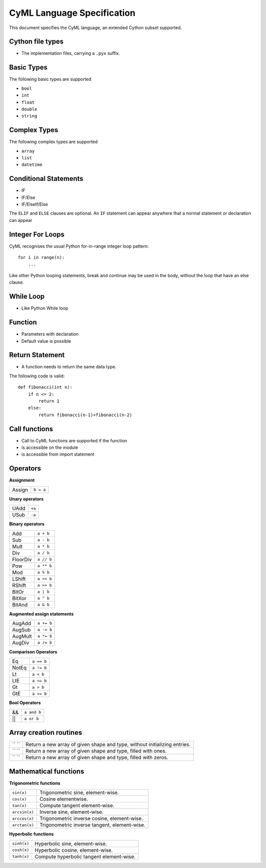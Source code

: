 CyML Language Specification
===========================

This document specifies the CyML language, an extended Cython subset supported.

.. highlight:: cyml

.. _language-basics:
.. _basic-types:
.. _complex-types:
.. _conditional-statements:
.. _ctypedef:

.. _language-file:

Cython file types
-----------------
* The implementation files, carrying a ``.pyx`` suffix.


.. _basic-types:

Basic Types
------------
The following basic types are supported

- ``bool``
- ``int``
- ``float``
- ``double``
- ``string``

.. _complex-types:
Complex Types
------------
The following complex types are supported

- ``array``
- ``list``
- ``datetime``


.. _conditional-statements:
Conditional Statements
----------------------
- IF
- IF/Else
- IF/ElseIf/Else

The ``ELIF`` and ``ELSE`` clauses are optional. An ``IF`` statement can appear
anywhere that a normal statement or declaration can appear

Integer For Loops
-----------------
CyML recognises the usual Python for-in-range integer loop pattern::

    for i in range(n):
        ...

Like other Python looping statements, break and continue may be used in the
body, without the loop that have an else clause.


While Loop
-----------------
- Like Python While loop


Function
--------
- Parameters with declaration 
- Default value is possible

Return Statement
----------------
- A function needs to return the same data type. 

The following code is valid: 

::

    def fibonacci(int n):
        if n <= 2:
            return 1
        else:
            return fibonacci(n-1)+fibonacci(n-2)

Call functions
--------------
- Call to CyML functions are supported if the function

- is accessible on the module

- is accessible from import statement


Operators
---------

**Assignment**

========== =========
Assign     ``b = a``
========== =========

**Unary operators**

========== =========
UAdd       ``+a``
USub       ``-a``
========== =========

**Binary operators**

========== =========
Add        ``a + b``
Sub        ``a - b``
Mult       ``a * b``
Div        ``a / b``
FloorDiv   ``a // b``
Pow        ``a ** b``
Mod        ``a % b``
LShift     ``a << b``
RShift     ``a >> b``
BitOr      ``a | b``
BitXor     ``a ^ b``
BitAnd     ``a & b``
========== =========

**Augmented assign statements**

=========== ===========
AugAdd      ``a += b``
AugSub      ``a -= b``
AugMult     ``a *= b``
AugDiv      ``a /= b``
=========== ===========

**Comparison Operators**

=========== =========
Eq          ``a == b``
NotEq       ``a != b``
Lt          ``a < b``
LtE         ``a <= b``
Gt          ``a > b``
GtE         ``a >= b``
=========== =========

**Bool Operators**

==== ============
&&   ``a and b``
||   ``a or b``
==== ============


Array creation routines
-----------------------------

============================= =======================================================================================
``   ``                        Return a new array of given shape and type, without initializing entries.
``   ``                        Return a new array of given shape and type, filled with ones.
``   ``                        Return a new array of given shape and type, filled with zeros.
============================= =======================================================================================

Mathematical functions
----------------------------

**Trigonometric functions**

============================= =======================================================================================
``sin(x)``                    Trigonometric sine, element-wise.
``cos(x)``                    Cosine elementwise.
``tan(x)``                    Compute tangent element-wise.
``arcsin(x)``                 Inverse sine, element-wise.
``arccos(x)``                 Trigonometric inverse cosine, element-wise.
``arctan(x)``                 Trigonometric inverse tangent, element-wise.
============================= =======================================================================================

**Hyperbolic functions**

============================= =======================================================================================
``sinh(x)``                   Hyperbolic sine, element-wise.
``cosh(x)``                   Hyperbolic cosine, element-wise.
``tanh(x)``                   Compute hyperbolic tangent element-wise.
============================= =======================================================================================


